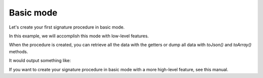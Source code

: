 ==========
Basic mode
==========

Let's create your first signature procedure in basic mode.

In this example, we will accomplish this mode with low-level
features.

.. code-block:: php
    use Yousign\YousignApi;

    /*
     * Production mode
     */
    $production = false;

    /*
     * Instanciate API wrapper
     */
    $yousign = new YousignApi($token, $production);

    /*
     * 1st step : send a file
     */
    $file = $yousign->postFile([
        'name'    => 'My filename.pdf',
        'content' => base64_encode(
            file_get_contents(
                '/my_storage_path/test-file-1.pdf'
            )
        )
    ]);

    /*
     * 2nd step : create the procedure
     */
    $procedure = $yousign->postProcedure([
        "name"        => "My first procedure",
        "description" => "Awesome! Here is the description of my first procedure",
        "members"     => [
            [
                "firstname" => "John",
                "lastname" => "Doe",
                "email" => "john.doe@yousign.fr",
                "phone" => "+33612345678",
                "fileObjects" => [
                    [
                        "file" => $file->getId(),
                        "page" => 2,
                        "position" => "230,499,464,589",
                        "mention" => "Read and approved",
                        "mention2" => "Signed by John Doe"
                    ]
                ]
            ]
        ]
    ]);

    // toJson() supports all PHP json_encode flags
    echo $procedure->toJson(JSON_PRETTY_PRINT);

When the procedure is created, you can retrieve all the data with the
getters or dump all data with `toJson()` and `toArray()` methods.

It would output something like:

.. code-block:: JSON
    {
        "id": "/procedures/XXXXXXXX-XXXX-XXXX-XXXX-XXXXXXXXXXXX",
        "name": "My first procedure",
        "description": "Awesome! Here is the description of my first procedure",
        "createdAt": "2018-12-01T11:49:11+01:00",
        "updatedAt": "2018-12-01T11:49:11+01:00",
        "finishedAt": null,
        "expiresAt": null,
        "status": "active",
        "creator": null,
        "creatorFirstName": null,
        "creatorLastName": null,
        "workspace": "/workspaces/XXXXXX-XXXX-XXXX-XXXX-XXXXXXXXXXXX",
        "template": false,
        "ordered": false,
        "parent": null,
        "metadata": [],
        "config": [],
        "members": [
            {
                "id": "/members/XXXXXXXX-XXXX-XXXX-XXXX-XXXXXXXXXXXX",
                "user": null,
                "type": "signer",
                "firstname": "John",
                "lastname": "Doe",
                "email": "john.doe@yousign.fr",
                "phone": "+33612345678",
                "position": 1,
                "createdAt": "2018-12-01T11:49:11+01:00",
                "updatedAt": "2018-12-01T11:49:11+01:00",
                "finishedAt": null,
                "status": "pending",
                "fileObjects": [
                    {
                        "id": "/file_objects/XXXXXXXX-XXXX-XXXX-XXXX-XXXXXXXXXXXX",
                        "file": {
                            "id": "/files/XXXXXXXX-XXXX-XXXX-XXXX-XXXXXXXXXXXX",
                            "name": "The best name for my file.pdf",
                            "type": "signable",
                            "contentType": "application/pdf",
                            "description": null,
                            "createdAt": "2018-12-01T11:36:20+01:00",
                            "updatedAt": "2018-12-01T11:49:11+01:00",
                            "sha256": "bb57ae2b2ca6ad0133a699350d1a6f6c8cdfde3cf872cf526585d306e4675cc2",
                            "metadata": [],
                            "workspace": "/workspaces/XXXXXX-XXXX-XXXX-XXXX-XXXXXXXXXXXX",
                            "creator": null,
                            "protected": false,
                            "position": 0,
                            "parent": null
                        },
                        "page": 2,
                        "position": "230,499,464,589",
                        "fieldName": null,
                        "mention": "Read and approved",
                        "mention2": "Signed by John Doe",
                        "createdAt": "2018-12-01T11:49:11+01:00",
                        "updatedAt": "2018-12-01T11:49:11+01:00",
                        "parent": null,
                        "reason": "Signed by Yousign"
                    }
                ],
                "comment": null,
                "notificationsEmail": [],
                "operationLevel": "custom",
                "operationCustomModes": [
                    "sms"
                ],
                "operationModeSmsConfig": null,
                "parent": null
            }
        ],
        "subscribers": [],
        "files": [
            {
                "id": "/files/XXXXXXXX-XXXX-XXXX-XXXX-XXXXXXXXXXXX",
                "name": "The best name for my file.pdf",
                "type": "signable",
                "contentType": "application/pdf",
                "description": null,
                "createdAt": "2018-12-01T11:36:20+01:00",
                "updatedAt": "2018-12-01T11:49:11+01:00",
                "sha256": "bb57ae2b2ca6ad0133a699350d1a6f6c8cdfde3cf872cf526585d306e4675cc2",
                "metadata": [],
                "workspace": "/workspaces/XXXXXX-XXXX-XXXX-XXXX-XXXXXXXXXXXX",
                "creator": null,
                "protected": false,
                "position": 0,
                "parent": null
            }
        ],
        "relatedFilesEnable": false,
        "archive": false,
        "archiveMetadata": [],
        "fields": [],
        "permissions": []
    }


If you want to create your signature procedure in basic mode with a more
high-level feature, see this manual.
